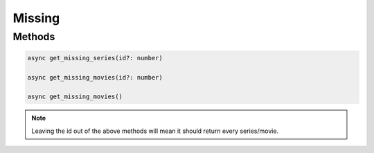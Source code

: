 Missing
=======

Methods
-------

.. code-block:: typescript

	async get_missing_series(id?: number)

	async get_missing_movies(id?: number)

	async get_missing_movies()


.. note::

	 Leaving the id out of the above methods will mean
	 it should return every series/movie.
